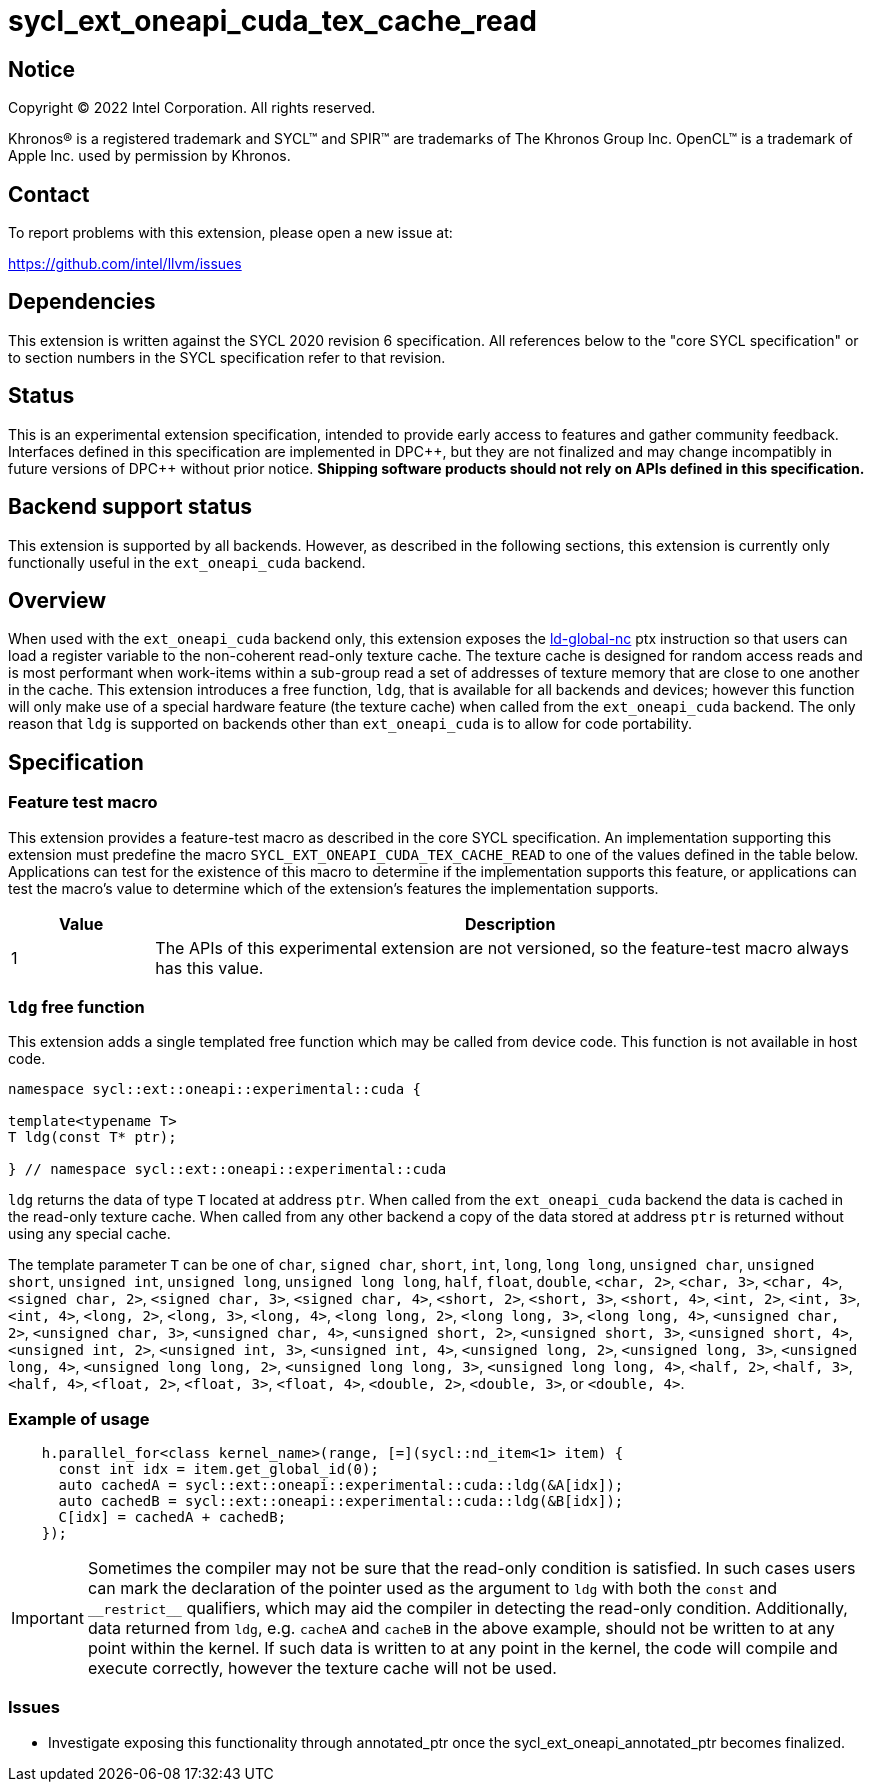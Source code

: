 = sycl_ext_oneapi_cuda_tex_cache_read

:source-highlighter: coderay
:coderay-linenums-mode: table

// This section needs to be after the document title.
:doctype: book
:toc2:
:toc: left
:encoding: utf-8
:lang: en
:dpcpp: pass:[DPC++]

// Set the default source code type in this document to C++,
// for syntax highlighting purposes.  This is needed because
// docbook uses c++ and html5 uses cpp.
:language: {basebackend@docbook:c++:cpp}


== Notice

[%hardbreaks]
Copyright (C) 2022 Intel Corporation.  All rights reserved.

Khronos(R) is a registered trademark and SYCL(TM) and SPIR(TM) are trademarks
of The Khronos Group Inc.  OpenCL(TM) is a trademark of Apple Inc. used by
permission by Khronos.


== Contact

To report problems with this extension, please open a new issue at:

https://github.com/intel/llvm/issues


== Dependencies

This extension is written against the SYCL 2020 revision 6 specification.  All
references below to the "core SYCL specification" or to section numbers in the
SYCL specification refer to that revision.


== Status

This is an experimental extension specification, intended to provide early
access to features and gather community feedback.  Interfaces defined in this
specification are implemented in {dpcpp}, but they are not finalized and may
change incompatibly in future versions of {dpcpp} without prior notice.
*Shipping software products should not rely on APIs defined in this
specification.*

== Backend support status

This extension is supported by all backends. However, as described in the following sections, this extension is currently only functionally useful in the `ext_oneapi_cuda` backend.


== Overview

When used with the `ext_oneapi_cuda` backend only, this extension exposes the https://docs.nvidia.com/cuda/parallel-thread-execution/index.html#data-movement-and-conversion-instructions-ld-global-nc[ld-global-nc] ptx instruction so that users can load a register variable to the non-coherent read-only texture cache. The texture cache is designed for random access reads and is most performant when work-items within a sub-group read a set of addresses of texture memory that are close to one another in the cache. This extension introduces a free function, `ldg`, that is available for all backends and devices; however this function will only make use of a special hardware feature (the texture cache) when called from the `ext_oneapi_cuda` backend. The only reason that `ldg` is supported on backends other than `ext_oneapi_cuda` is to allow for code portability.

== Specification

=== Feature test macro

This extension provides a feature-test macro as described in the core SYCL
specification.  An implementation supporting this extension must predefine the
macro `SYCL_EXT_ONEAPI_CUDA_TEX_CACHE_READ` to one of the values defined in the table
below.  Applications can test for the existence of this macro to determine if
the implementation supports this feature, or applications can test the macro's
value to determine which of the extension's features the implementation
supports.

[%header,cols="1,5"]
|===
|Value
|Description

|1
|The APIs of this experimental extension are not versioned, so the
 feature-test macro always has this value.
|===

=== `ldg` free function

This extension adds a single templated free function which may be called from device
code. This function is not available in host code.

```
namespace sycl::ext::oneapi::experimental::cuda {

template<typename T>
T ldg(const T* ptr);

} // namespace sycl::ext::oneapi::experimental::cuda
```

`ldg` returns the data of type `T` located at address `ptr`. When called from the `ext_oneapi_cuda` backend the data is cached in the read-only texture cache.
When called from any other backend a copy of the data stored at address `ptr` is returned without using any special cache.

The template parameter `T` can be one of `char`, `signed char`, `short`, `int`, `long`, `long long`, `unsigned char`, `unsigned short`, `unsigned int`, `unsigned long`, `unsigned long long`, `half`, `float`, `double`, `<char, 2>`, `<char, 3>`, `<char, 4>`, `<signed char, 2>`, `<signed char, 3>`, `<signed char, 4>`, `<short, 2>`, `<short, 3>`, `<short, 4>`, `<int, 2>`, `<int, 3>`, `<int, 4>`, `<long, 2>`, `<long, 3>`, `<long, 4>`, `<long long, 2>`, `<long long, 3>`, `<long long, 4>`, `<unsigned char, 2>`, `<unsigned char, 3>`, `<unsigned char, 4>`, `<unsigned short, 2>`, `<unsigned short, 3>`, `<unsigned short, 4>`, `<unsigned int, 2>`, `<unsigned int, 3>`, `<unsigned int, 4>`, `<unsigned long, 2>`, `<unsigned long, 3>`, `<unsigned long, 4>`, `<unsigned long long, 2>`, `<unsigned long long, 3>`, `<unsigned long long, 4>`, `<half, 2>`, `<half, 3>`, `<half, 4>`, `<float, 2>`, `<float, 3>`, `<float, 4>`, `<double, 2>`, `<double, 3>`, or `<double, 4>`.


=== Example of usage

```
    h.parallel_for<class kernel_name>(range, [=](sycl::nd_item<1> item) {
      const int idx = item.get_global_id(0);
      auto cachedA = sycl::ext::oneapi::experimental::cuda::ldg(&A[idx]);
      auto cachedB = sycl::ext::oneapi::experimental::cuda::ldg(&B[idx]);
      C[idx] = cachedA + cachedB;
    });
```

IMPORTANT: Sometimes the compiler may not be sure that the read-only condition is satisfied. In such cases users can mark the declaration of the pointer used as the argument to `ldg` with both the `const` and `$$__$$restrict$$__$$` qualifiers, which may aid the compiler in detecting the read-only condition. Additionally, data returned from `ldg`, e.g. `cacheA` and `cacheB` in the above example, should not be written to at any point within the kernel. If such data is written to at any point in the kernel, the code will compile and execute correctly, however the texture cache will not be used.

=== Issues

- Investigate exposing this functionality through annotated_ptr once the sycl_ext_oneapi_annotated_ptr becomes finalized.

